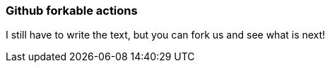 === Github forkable actions

I still have to write the text, but you can fork us and see what is next!
